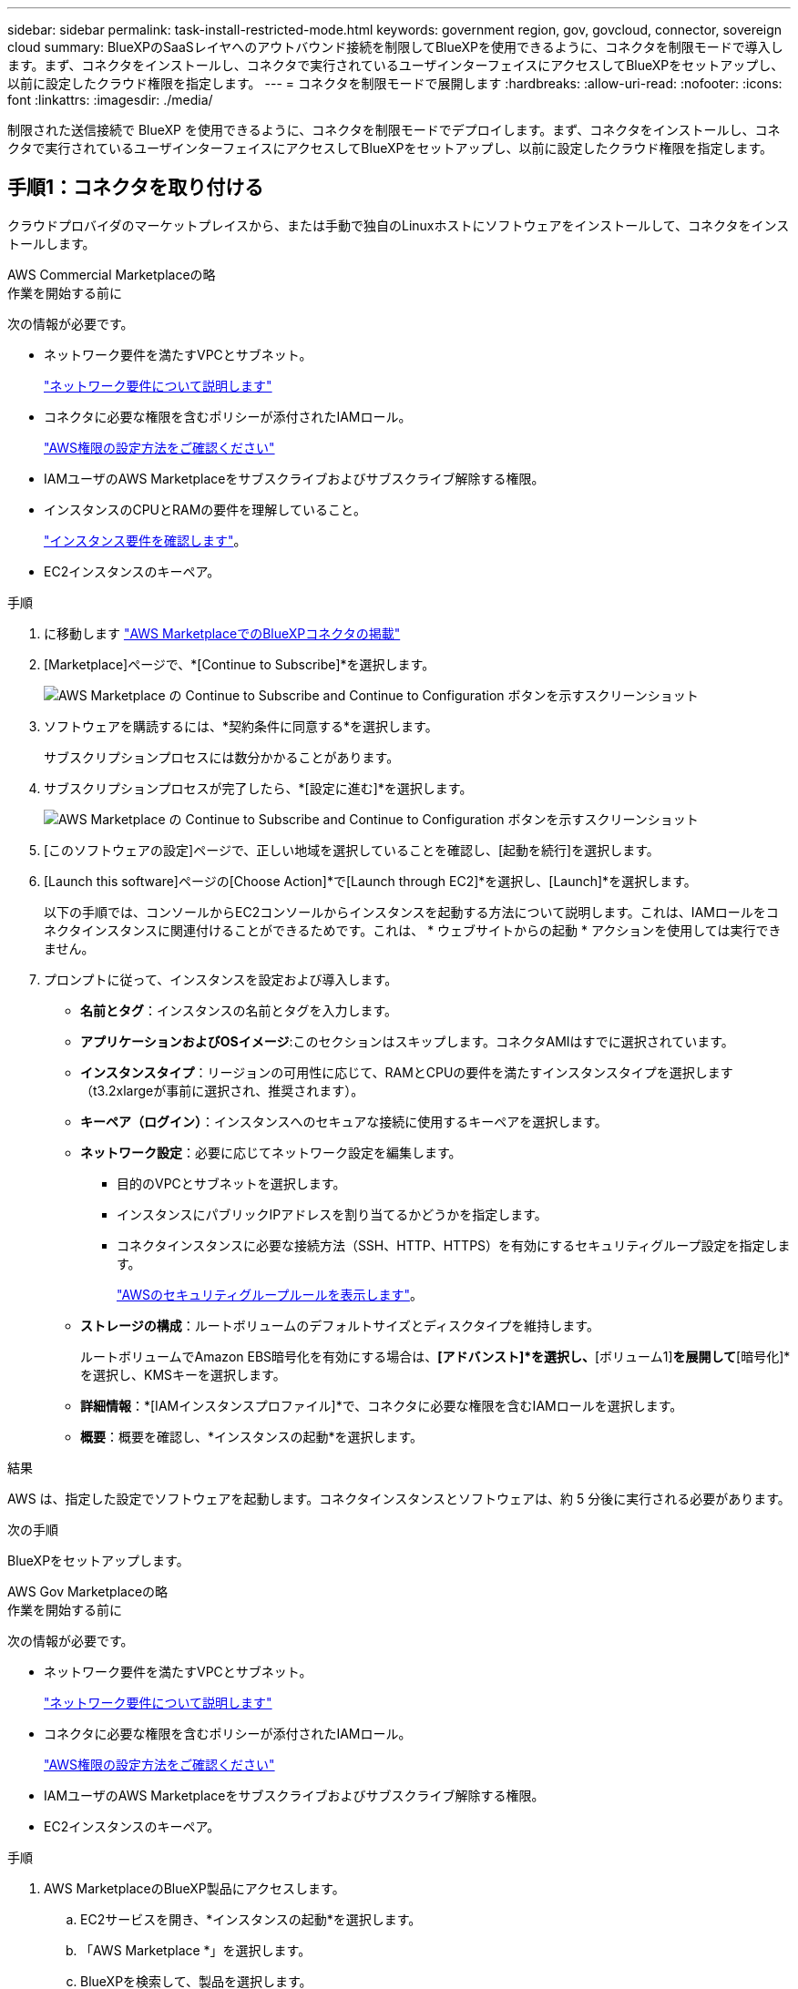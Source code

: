 ---
sidebar: sidebar 
permalink: task-install-restricted-mode.html 
keywords: government region, gov, govcloud, connector, sovereign cloud 
summary: BlueXPのSaaSレイヤへのアウトバウンド接続を制限してBlueXPを使用できるように、コネクタを制限モードで導入します。まず、コネクタをインストールし、コネクタで実行されているユーザインターフェイスにアクセスしてBlueXPをセットアップし、以前に設定したクラウド権限を指定します。 
---
= コネクタを制限モードで展開します
:hardbreaks:
:allow-uri-read: 
:nofooter: 
:icons: font
:linkattrs: 
:imagesdir: ./media/


[role="lead"]
制限された送信接続で BlueXP を使用できるように、コネクタを制限モードでデプロイします。まず、コネクタをインストールし、コネクタで実行されているユーザインターフェイスにアクセスしてBlueXPをセットアップし、以前に設定したクラウド権限を指定します。



== 手順1：コネクタを取り付ける

クラウドプロバイダのマーケットプレイスから、または手動で独自のLinuxホストにソフトウェアをインストールして、コネクタをインストールします。

[role="tabbed-block"]
====
.AWS Commercial Marketplaceの略
--
.作業を開始する前に
次の情報が必要です。

* ネットワーク要件を満たすVPCとサブネット。
+
link:task-prepare-restricted-mode.html["ネットワーク要件について説明します"]

* コネクタに必要な権限を含むポリシーが添付されたIAMロール。
+
link:task-prepare-restricted-mode.html#step-6-prepare-cloud-permissions["AWS権限の設定方法をご確認ください"]

* IAMユーザのAWS Marketplaceをサブスクライブおよびサブスクライブ解除する権限。
* インスタンスのCPUとRAMの要件を理解していること。
+
link:task-prepare-restricted-mode.html#step-3-review-host-requirements["インスタンス要件を確認します"]。

* EC2インスタンスのキーペア。


.手順
. に移動します https://aws.amazon.com/marketplace/pp/prodview-jbay5iyfmu6ui["AWS MarketplaceでのBlueXPコネクタの掲載"^]
. [Marketplace]ページで、*[Continue to Subscribe]*を選択します。
+
image:screenshot-subscribe-aws-continue.png["AWS Marketplace の Continue to Subscribe and Continue to Configuration ボタンを示すスクリーンショット"]

. ソフトウェアを購読するには、*契約条件に同意する*を選択します。
+
サブスクリプションプロセスには数分かかることがあります。

. サブスクリプションプロセスが完了したら、*[設定に進む]*を選択します。
+
image:screenshot-subscribe-aws-configuration.png["AWS Marketplace の Continue to Subscribe and Continue to Configuration ボタンを示すスクリーンショット"]

. [このソフトウェアの設定]ページで、正しい地域を選択していることを確認し、[起動を続行]を選択します。
. [Launch this software]ページの[Choose Action]*で[Launch through EC2]*を選択し、[Launch]*を選択します。
+
以下の手順では、コンソールからEC2コンソールからインスタンスを起動する方法について説明します。これは、IAMロールをコネクタインスタンスに関連付けることができるためです。これは、 * ウェブサイトからの起動 * アクションを使用しては実行できません。

. プロンプトに従って、インスタンスを設定および導入します。
+
** *名前とタグ*：インスタンスの名前とタグを入力します。
** *アプリケーションおよびOSイメージ*:このセクションはスキップします。コネクタAMIはすでに選択されています。
** *インスタンスタイプ*：リージョンの可用性に応じて、RAMとCPUの要件を満たすインスタンスタイプを選択します（t3.2xlargeが事前に選択され、推奨されます）。
** *キーペア（ログイン）*：インスタンスへのセキュアな接続に使用するキーペアを選択します。
** *ネットワーク設定*：必要に応じてネットワーク設定を編集します。
+
*** 目的のVPCとサブネットを選択します。
*** インスタンスにパブリックIPアドレスを割り当てるかどうかを指定します。
*** コネクタインスタンスに必要な接続方法（SSH、HTTP、HTTPS）を有効にするセキュリティグループ設定を指定します。
+
link:reference-ports-aws.html["AWSのセキュリティグループルールを表示します"]。



** *ストレージの構成*：ルートボリュームのデフォルトサイズとディスクタイプを維持します。
+
ルートボリュームでAmazon EBS暗号化を有効にする場合は、*[アドバンスト]*を選択し、*[ボリューム1]*を展開して*[暗号化]*を選択し、KMSキーを選択します。

** *詳細情報*：*[IAMインスタンスプロファイル]*で、コネクタに必要な権限を含むIAMロールを選択します。
** *概要*：概要を確認し、*インスタンスの起動*を選択します。




.結果
AWS は、指定した設定でソフトウェアを起動します。コネクタインスタンスとソフトウェアは、約 5 分後に実行される必要があります。

.次の手順
BlueXPをセットアップします。

--
.AWS Gov Marketplaceの略
--
.作業を開始する前に
次の情報が必要です。

* ネットワーク要件を満たすVPCとサブネット。
+
link:task-prepare-restricted-mode.html["ネットワーク要件について説明します"]

* コネクタに必要な権限を含むポリシーが添付されたIAMロール。
+
link:task-prepare-restricted-mode.html#step-6-prepare-cloud-permissions["AWS権限の設定方法をご確認ください"]

* IAMユーザのAWS Marketplaceをサブスクライブおよびサブスクライブ解除する権限。
* EC2インスタンスのキーペア。


.手順
. AWS MarketplaceのBlueXP製品にアクセスします。
+
.. EC2サービスを開き、*インスタンスの起動*を選択します。
.. 「AWS Marketplace *」を選択します。
.. BlueXPを検索して、製品を選択します。
+
image:screenshot-gov-cloud-mktp.png["AWS Marketplaceで検索したBlueXP製品を示すスクリーンショット"]

.. 「 * Continue * 」を選択します。


. プロンプトに従って、インスタンスを設定および導入します。
+
** *インスタンスタイプを選択*：リージョンの可用性に応じて、サポートされているインスタンスタイプ（t3.2xlargeを推奨）のいずれかを選択します。
+
link:task-prepare-restricted-mode.html["インスタンスの要件を確認します"]。

** * Configure Instance Details*：VPCとサブネットを選択し、手順1で作成したIAMロールを選択して、終了保護を有効にし（推奨）、要件を満たす他の設定オプションを選択します。
+
image:screenshot_aws_iam_role.gif["AWS の Configure Instance ページのフィールドを示すスクリーンショット。手順 1 で作成する必要のある IAM ロールが選択されている。"]

** * Add Storage* ：デフォルトのストレージ・オプションをそのまま使用します。
** * Add Tags* ：必要に応じて、インスタンスのタグを入力します。
** * セキュリティグループの設定 * ：コネクタインスタンスに必要な接続方法（ SSH 、 HTTP 、 HTTPS ）を指定します。
** *確認*：選択内容を確認し、*起動*を選択します。




.結果
AWS は、指定した設定でソフトウェアを起動します。コネクタインスタンスとソフトウェアは、約 5 分後に実行される必要があります。

.次の手順
BlueXPをセットアップします。

--
.Azure Marketplace で入手できます
--
.作業を開始する前に
次の情報が必要です。

* ネットワーク要件を満たすVNetとサブネット。
+
link:task-prepare-restricted-mode.html["ネットワーク要件について説明します"]

* コネクタに必要な権限を含むAzureのカスタムロール。
+
link:task-prepare-restricted-mode.html#step-6-prepare-cloud-permissions["Azure権限の設定方法については、こちらをご覧ください"]



.手順
. Azure MarketplaceのNetApp Connector VMのページに移動します。
+
** https://azuremarketplace.microsoft.com/en-us/marketplace/apps/netapp.netapp-oncommand-cloud-manager["Azure Marketplaceの一般企業向けページ"^]
** https://portal.azure.us/#create/netapp.netapp-oncommand-cloud-manageroccm-byol["Azure GovernmentリージョンのAzure Marketplaceのページ"^]


. [今すぐ入手]*を選択し、*[続行]*を選択します。
. Azureポータルで、*[作成]*を選択し、手順に従って仮想マシンを設定します。
+
VM を設定する際には、次の点に注意してください。

+
** * VMサイズ*：CPUとRAMの要件を満たすVMサイズを選択します。Standard_D8s_v3 をお勧めします。
** *ディスク*：コネクタはHDDまたはSSDディスクで最適なパフォーマンスを発揮します。
** *パブリックIP *：コネクタVMでパブリックIPアドレスを使用する場合、BlueXPでこのパブリックIPアドレスが確実に使用されるように、そのIPアドレスでBasic SKUを使用する必要があります。
+
image:screenshot-azure-sku.png["Azureで新しいIPアドレスを作成するスクリーンショット。[SKU]フィールドで[Basic]を選択できます。"]

+
Standard SKUのIPアドレスを代わりに使用する場合、BlueXPでは、パブリックIPではなくコネクタの_private_IPアドレスが使用されます。BlueXPコンソールへのアクセスに使用しているマシンがそのプライベートIPアドレスにアクセスできない場合、BlueXPコンソールからの操作が失敗します。

+
https://learn.microsoft.com/en-us/azure/virtual-network/ip-services/public-ip-addresses#sku["Azureのドキュメント：パブリックIP SKU"^]

** *ネットワークセキュリティグループ*：コネクタには、SSH、HTTP、およびHTTPSを使用したインバウンド接続が必要です。
+
link:reference-ports-azure.html["Azureのセキュリティグループルールを表示します"]。

** * ID *：* Management *で* Enable system assigned managed identity *を選択します。
+
管理されたIDを使用すると、コネクタ仮想マシンは資格情報を提供せずにMicrosoft Entra IDに対して自身を識別できるため、この設定は重要です。 https://docs.microsoft.com/en-us/azure/active-directory/managed-identities-azure-resources/overview["Azure リソース用の管理対象 ID の詳細については、こちらをご覧ください"^]。



. [確認と作成]ページで、選択内容を確認し、*[作成]*を選択して導入を開始します。


.結果
指定した設定で仮想マシンが展開されます。仮想マシンと Connector ソフトウェアが起動するまでの所要時間は約 5 分です。

.次の手順
BlueXPをセットアップします。

--
.手動インストール
--
.作業を開始する前に
次の情報が必要です。

* コネクタをインストールするためのroot権限。
* コネクタからのインターネットアクセスにプロキシが必要な場合は、プロキシサーバに関する詳細。
+
インストール後にプロキシサーバを設定することもできますが、その場合はコネクタを再起動する必要があります。

* プロキシサーバがHTTPSを使用している場合、またはプロキシが代行受信プロキシの場合は、CA署名証明書。



NOTE: コネクタを手動でインストールする場合、透過プロキシサーバーの証明書を設定することはできません。透過プロキシサーバーの証明書を設定する必要がある場合は、インストール後にメンテナンスコンソールを使用する必要があります。の詳細については、をlink:reference-connector-maint-console.html["コネクタメンテナンスコンソール"]参照してください。

* オペレーティングシステムに応じて、コネクタをインストールする前にPodmanまたはDocker Engineのいずれかが必要です。


.このタスクについて
NetApp Support Siteで入手できるインストーラは、それよりも古いバージョンの場合があります。インストール後、新しいバージョンが利用可能になると、コネクタは自動的に更新されます。

.手順
. ホストに_http_proxy_or_https_proxy_system変数が設定されている場合は、削除します。
+
[source, cli]
----
unset http_proxy
unset https_proxy
----
+
これらのシステム変数を削除しないと、インストールは失敗します。

. からConnectorソフトウェアをダウンロードします https://mysupport.netapp.com/site/products/all/details/cloud-manager/downloads-tab["NetApp Support Site"^]をクリックし、 Linux ホストにコピーします。
+
ネットワークまたはクラウドで使用するための「オンライン」コネクタインストーラをダウンロードする必要があります。コネクタには別の「オフライン」インストーラが用意されていますが、プライベートモード展開でのみサポートされています。

. スクリプトを実行する権限を割り当てます。
+
[source, cli]
----
chmod +x BlueXP-Connector-Cloud-<version>
----
+
<version> は、ダウンロードしたコネクタのバージョンです。

. インストールスクリプトを実行します。
+
[source, cli]
----
 ./BlueXP-Connector-Cloud-<version> --proxy <HTTP or HTTPS proxy server> --cacert <path and file name of a CA-signed certificate>
----
+
ネットワークでインターネットアクセスにプロキシが必要な場合は、プロキシ情報を追加する必要があります。透過プロキシまたは明示プロキシのいずれかを追加できます。--proxy および --cacert パラメータはオプションであり、追加を要求されることはありません。プロキシサーバを使用している場合は、次のようにパラメータを入力する必要があります。

+
CA 署名証明書を使用して明示的なプロキシ サーバーを構成する例を次に示します。

+
[source, cli]
----
 ./BlueXP-Connector-Cloud-v3.9.40--proxy https://user:password@10.0.0.30:8080/ --cacert /tmp/cacert/certificate.cer
----
+
--proxyは、次のいずれかの形式を使用してHTTPまたはHTTPSプロキシサーバを使用するようにコネクタを設定します。

+
** \http://address:port
** \http://user-name:password@address:port
** \http://domain-name%92user-name:password@address:port
** \https://address:port
** \https://user-name:password@address:port
** \https://domain-name%92user-name:password@address:port
+
次の点に注意してください。

+
*** ユーザには、ローカルユーザまたはドメインユーザを指定できます。
*** ドメインユーザの場合は、上に示すように、\にASCIIコードを使用する必要があります。
*** BlueXPでは、@文字を含むユーザ名やパスワードはサポートされていません。
*** パスワードに次の特殊文字が含まれている場合は、その特殊文字の前にバックスラッシュ（&または！）を付けてエスケープする必要があります。
+
例：

+
\http://bxpproxyuser:netapp1\!@address:3128

+
--cacertsは、コネクタとプロキシサーバ間のHTTPSアクセスに使用するCA署名証明書を指定しています。このパラメータは、HTTPS プロキシ サーバー、インターセプト プロキシ サーバー、および透過プロキシ サーバーに必須です。



+
透過型プロキシサーバーの設定例を以下に示します。透過型プロキシを設定する場合、プロキシサーバーを定義する必要はありません。コネクタホストにCA署名証明書を追加するだけです。



+
[source, cli]
----
 ./BlueXP-Connector-Cloud-v3.9.40 --cacert /tmp/cacert/certificate.cer
----
. Podman を使用した場合は、aardvark-dns ポートを調整する必要があります。
+
.. BlueXP Connector 仮想マシンに SSH で接続します。
.. podman _/usr/share/containers/containers.conf_ ファイルを開き、Aardvark DNS サービスに選択したポートを変更します。例えば、54 に変更します。
+
[source, cli]
----
vi /usr/share/containers/containers.conf
...
# Port to use for dns forwarding daemon with netavark in rootful bridge
# mode and dns enabled.
# Using an alternate port might be useful if other DNS services should
# run on the machine.
#
dns_bind_port = 54
...
Esc:wq
----
.. コネクタ仮想マシンを再起動します。




.結果
これでコネクタがインストールされました。プロキシサーバを指定した場合は、インストールの終了時にConnectorサービス（occm）が2回再起動されます。

.次の手順
BlueXPをセットアップします。

--
====


== ステップ2：BlueXPをセットアップする

BlueXPコンソールに初めてアクセスすると、コネクタを関連付けるアカウントを選択するように求められ、制限モードを有効にする必要があります。

.作業を開始する前に
BlueXP  Connectorを設定するユーザーは、BlueXP  アカウントまたは組織に属していないログインを使用してBlueXP  にログインする必要があります。

BlueXP  ログインが別のアカウントまたは組織に関連付けられている場合は、新しいBlueXP  ログインでサインアップする必要があります。そうしないと、セットアップ画面に制限モードを有効にするオプションが表示されません。

.手順
. コネクタインスタンスに接続されているホストから Web ブラウザを開き、次の URL を入力します。
+
https://_ipaddress_[]

. BlueXPに登録またはログインします。
. ログインしたら、BlueXPをセットアップします。
+
.. コネクタの名前を入力します。
.. 新しいBlueXP  アカウントの名前を入力します。
.. [セキュリティ保護された環境で実行していますか？]*を選択します
.. *このアカウントで制限モードを有効にする*を選択します。
+
BlueXPでアカウントが作成されると、この設定を変更することはできません。制限モードは後で有効にすることも、後で無効にすることもできません。

+
コネクタを政府地域に配置した場合、このチェックボックスはすでに有効になっており、変更することはできません。これは、制限モードが政府地域でサポートされている唯一のモードであるためです。

+
image:screenshot-restricted-mode.png["コネクタ名とアカウント名を入力する必要があるようこそページを示すスクリーンショット。このアカウントで制限モードを有効にすることができます。"]

.. [* Let's start]*を選択します。




.結果
これで、コネクタのインストールとBlueXPアカウントでのセットアップが完了しました。すべてのユーザがコネクタインスタンスのIPアドレスを使用してBlueXPにアクセスする必要があります。

.次の手順
以前に設定した権限をBlueXPに付与します。



== ステップ3：BlueXPへの権限を付与する

Azure Marketplaceからコネクタを導入した場合やコネクタソフトウェアを手動でインストールした場合は、BlueXPサービスを使用できるように、以前に設定した権限を指定する必要があります。

AWS Marketplaceからコネクタをデプロイした場合、デプロイ時に必要なIAMロールを選択したため、これらの手順は適用されません。

link:task-prepare-restricted-mode.html#step-6-prepare-cloud-permissions["クラウドへのアクセス許可を準備する方法をご確認ください"]。

[role="tabbed-block"]
====
.AWS IAMロール
--
以前に作成したIAMロールを、コネクタをインストールしたEC2インスタンスにアタッチします。

これらの手順は、コネクタをAWSに手動でインストールした場合にのみ該当します。AWS Marketplace環境の場合は、コネクタインスタンスに必要な権限を含むIAMロールがすでに関連付けられています。

.手順
. Amazon EC2コンソールに移動します。
. [インスタンス]*を選択します。
. コネクターインスタンスを選択します。
. [アクション]>[セキュリティ]>[IAMロールの変更]*を選択します。
. IAMロールを選択し、*[IAMロールの更新]*を選択します。


.結果
BlueXPに、AWSでユーザに代わって操作を実行するために必要な権限が付与されました。

--
.AWSアクセスキー
--
必要な権限を持つIAMユーザのAWSアクセスキーをBlueXPに渡します。

.手順
. BlueXPコンソールの右上で、[設定]アイコンを選択し、*[クレデンシャル]*を選択します。
+
image:screenshot-settings-icon-organization.png["BlueXPコンソールの右上にある設定アイコンを示すスクリーンショット。"]

. [クレデンシャルの追加]*を選択し、ウィザードの手順に従います。
+
.. * 資格情報の場所 * ：「 * Amazon Web Services > Connector * 」を選択します。
.. *クレデンシャルを定義*：AWSアクセスキーとシークレットキーを入力します。
.. * Marketplace サブスクリプション *: 今すぐ登録するか、既存のサブスクリプションを選択して、 Marketplace サブスクリプションをこれらの資格情報に関連付けます。
.. *確認*：新しいクレデンシャルの詳細を確認し、*[追加]*を選択します。




.結果
BlueXPに、AWSでユーザに代わって操作を実行するために必要な権限が付与されました。

--
.Azureロール
--
Azureポータルに移動し、1つ以上のサブスクリプションのコネクタ仮想マシンにAzureカスタムロールを割り当てます。

.手順
. Azure Portalで、* Subscriptions *サービスを開き、サブスクリプションを選択します。
+
サブスクリプションレベルでのロール割り当ての範囲が指定されるため、* Subscriptions *サービスからロールを割り当てることが重要です。_scope_は、環境にアクセスするリソースセットを定義します。別のレベル（仮想マシンレベルなど）でスコープを指定すると、BlueXPで操作を実行できなくなります。

+
https://learn.microsoft.com/en-us/azure/role-based-access-control/scope-overview["Microsoft Azureのドキュメント：「Azure RBACの範囲を理解する」"^]

. [アクセス制御（IAM）]*>*[追加]*>*[ロール割り当ての追加]*を選択します。
. [ロール]タブで、*[BlueXP Operator]*ロールを選択し、*[次へ]*を選択します。
+

NOTE: BlueXP Operatorは'BlueXPポリシーで指定されているデフォルト名ですロールに別の名前を選択した場合は、代わりにその名前を選択します。

. [* Members* （メンバー * ） ] タブで、次の手順を実行します。
+
.. * 管理対象 ID * へのアクセス権を割り当てます。
.. * Select members *を選択し、コネクター仮想マシンが作成されたサブスクリプションを選択します。* Managed identity *で* Virtual machine *を選択し、コネクター仮想マシンを選択します。
.. [選択]*を選択します。
.. 「 * 次へ * 」を選択します。
.. [Review + Assign]*を選択します。
.. 追加のAzureサブスクリプションでリソースを管理する場合は、そのサブスクリプションに切り替えてから、上記の手順を繰り返します。




.結果
BlueXPに、Azureで処理を実行するために必要な権限が付与されました。

--
.Azureサービスプリンシパル
--
以前にセットアップしたAzureサービスプリンシパルのクレデンシャルをBlueXPに指定します。

.手順
. BlueXPコンソールの右上で、[設定]アイコンを選択し、*[クレデンシャル]*を選択します。
+
image:screenshot-settings-icon-organization.png["BlueXPコンソールの右上にある設定アイコンを示すスクリーンショット。"]

. [クレデンシャルの追加]*を選択し、ウィザードの手順に従います。
+
.. * 資格情報の場所 * ： Microsoft Azure > Connector * を選択します。
.. *資格情報の定義*:必要な権限を付与するMicrosoft Entraサービスプリンシパルに関する情報を入力します。
+
*** アプリケーション（クライアント）ID
*** ディレクトリ（テナント）ID
*** クライアントシークレット


.. * Marketplace サブスクリプション *: 今すぐ登録するか、既存のサブスクリプションを選択して、 Marketplace サブスクリプションをこれらの資格情報に関連付けます。
.. *確認*：新しいクレデンシャルの詳細を確認し、*[追加]*を選択します。




.結果
BlueXPに、Azureで処理を実行するために必要な権限が付与されました。

--
.Google Cloudサービスアカウント
--
サービスアカウントをコネクタVMに関連付けます。

.手順
. Google Cloudポータルに移動し、コネクタVMインスタンスにサービスアカウントを割り当てます。
+
https://cloud.google.com/compute/docs/access/create-enable-service-accounts-for-instances#changeserviceaccountandscopes["Google Cloudドキュメント：インスタンスのサービスアカウントとアクセス範囲の変更"^]

. 他のプロジェクトのリソースを管理する場合は、BlueXPロールを持つサービスアカウントをそのプロジェクトに追加してアクセスを許可します。プロジェクトごとにこの手順を繰り返す必要があります。


.結果
BlueXPに、Google Cloudでユーザに代わって操作を実行するために必要な権限が付与されました。

--
====